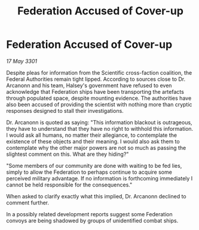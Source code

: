 :PROPERTIES:
:ID:       561f0430-57b2-4233-94c1-de9da2db6167
:END:
#+title: Federation Accused of Cover-up
#+filetags: :Federation:3301:galnet:

* Federation Accused of Cover-up

/17 May 3301/

Despite pleas for information from the Scientific cross-faction coalition, the Federal Authorities remain tight lipped. According to sources close to Dr. Arcanonn and his team, Halsey's government have refused to even acknowledge that Federation ships have been transporting the artefacts through populated space, despite mounting evidence. The authorities have also been accused of providing the scientist with nothing more than cryptic responses designed to stall their investigations. 

Dr. Arcanonn is quoted as saying: "This information blackout is outrageous, they have to understand that they have no right to withhold this information. I would ask all humans, no matter their allegiance, to contemplate the existence of these objects and their meaning. I would also ask them to contemplate why the other major powers are not so much as passing the slightest comment on this. What are they hiding?" 

"Some members of our community are done with waiting to be fed lies, simply to allow the Federation to perhaps continue to acquire some perceived military advantage. If no information is forthcoming immediately I cannot be held responsible for the consequences." 

When asked to clarify exactly what this implied, Dr. Arcanonn declined to comment further. 

In a possibly related development reports suggest some Federation convoys are being shadowed by groups of unidentified combat ships.
